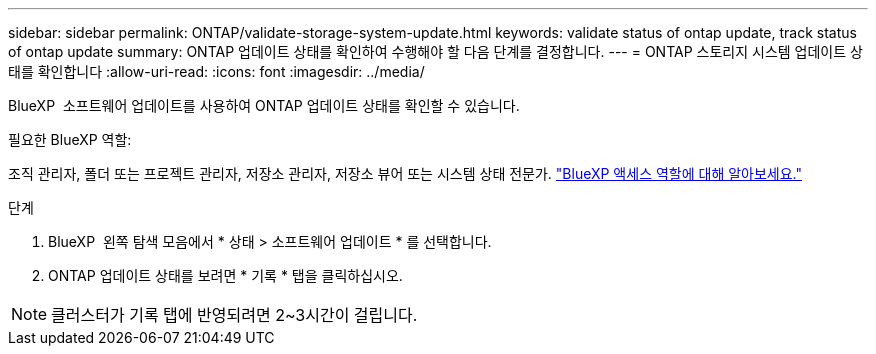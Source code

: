 ---
sidebar: sidebar 
permalink: ONTAP/validate-storage-system-update.html 
keywords: validate status of ontap update, track status of ontap update 
summary: ONTAP 업데이트 상태를 확인하여 수행해야 할 다음 단계를 결정합니다. 
---
= ONTAP 스토리지 시스템 업데이트 상태를 확인합니다
:allow-uri-read: 
:icons: font
:imagesdir: ../media/


[role="lead"]
BlueXP  소프트웨어 업데이트를 사용하여 ONTAP 업데이트 상태를 확인할 수 있습니다.

.필요한 BlueXP 역할:
조직 관리자, 폴더 또는 프로젝트 관리자, 저장소 관리자, 저장소 뷰어 또는 시스템 상태 전문가. link:https://docs.netapp.com/us-en/bluexp-setup-admin/reference-iam-predefined-roles.html["BlueXP 액세스 역할에 대해 알아보세요."^]

.단계
. BlueXP  왼쪽 탐색 모음에서 * 상태 > 소프트웨어 업데이트 * 를 선택합니다.
. ONTAP 업데이트 상태를 보려면 * 기록 * 탭을 클릭하십시오.



NOTE: 클러스터가 기록 탭에 반영되려면 2~3시간이 걸립니다.
